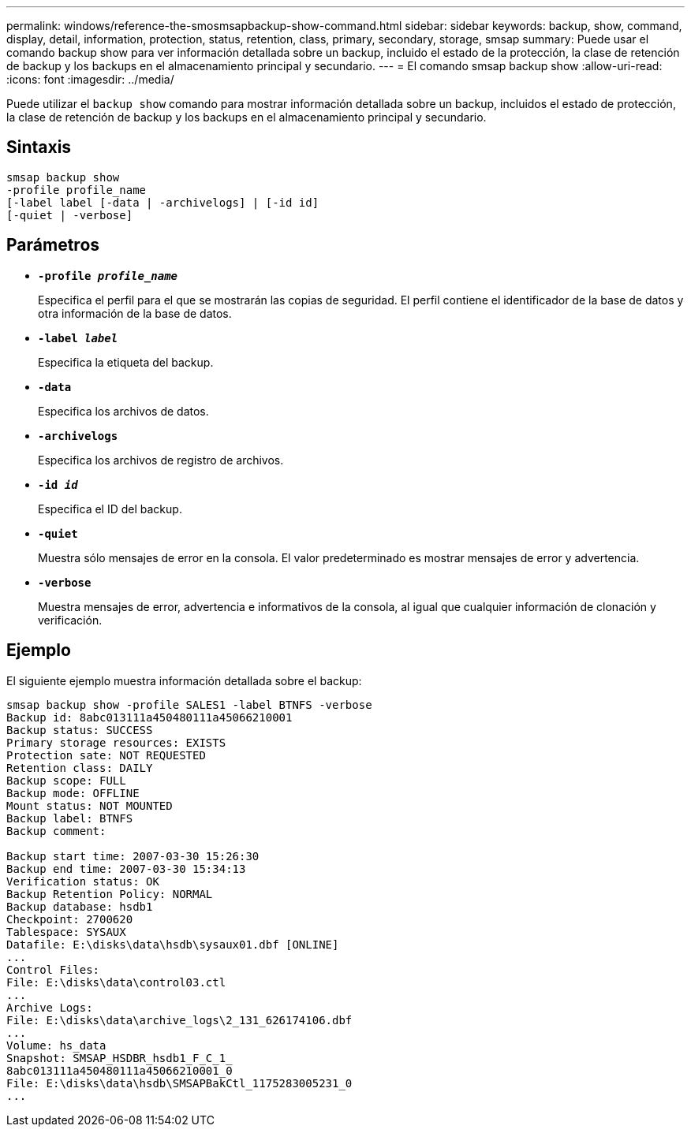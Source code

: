---
permalink: windows/reference-the-smosmsapbackup-show-command.html 
sidebar: sidebar 
keywords: backup, show, command, display, detail, information, protection, status, retention, class, primary, secondary, storage, smsap 
summary: Puede usar el comando backup show para ver información detallada sobre un backup, incluido el estado de la protección, la clase de retención de backup y los backups en el almacenamiento principal y secundario. 
---
= El comando smsap backup show
:allow-uri-read: 
:icons: font
:imagesdir: ../media/


[role="lead"]
Puede utilizar el `backup show` comando para mostrar información detallada sobre un backup, incluidos el estado de protección, la clase de retención de backup y los backups en el almacenamiento principal y secundario.



== Sintaxis

[listing]
----

smsap backup show
-profile profile_name
[-label label [-data | -archivelogs] | [-id id]
[-quiet | -verbose]
----


== Parámetros

* *`-profile _profile_name_`*
+
Especifica el perfil para el que se mostrarán las copias de seguridad. El perfil contiene el identificador de la base de datos y otra información de la base de datos.

* *`-label _label_`*
+
Especifica la etiqueta del backup.

* *`-data`*
+
Especifica los archivos de datos.

* *`-archivelogs`*
+
Especifica los archivos de registro de archivos.

* *`-id _id_`*
+
Especifica el ID del backup.

* *`-quiet`*
+
Muestra sólo mensajes de error en la consola. El valor predeterminado es mostrar mensajes de error y advertencia.

* *`-verbose`*
+
Muestra mensajes de error, advertencia e informativos de la consola, al igual que cualquier información de clonación y verificación.





== Ejemplo

El siguiente ejemplo muestra información detallada sobre el backup:

[listing]
----
smsap backup show -profile SALES1 -label BTNFS -verbose
Backup id: 8abc013111a450480111a45066210001
Backup status: SUCCESS
Primary storage resources: EXISTS
Protection sate: NOT REQUESTED
Retention class: DAILY
Backup scope: FULL
Backup mode: OFFLINE
Mount status: NOT MOUNTED
Backup label: BTNFS
Backup comment:

Backup start time: 2007-03-30 15:26:30
Backup end time: 2007-03-30 15:34:13
Verification status: OK
Backup Retention Policy: NORMAL
Backup database: hsdb1
Checkpoint: 2700620
Tablespace: SYSAUX
Datafile: E:\disks\data\hsdb\sysaux01.dbf [ONLINE]
...
Control Files:
File: E:\disks\data\control03.ctl
...
Archive Logs:
File: E:\disks\data\archive_logs\2_131_626174106.dbf
...
Volume: hs_data
Snapshot: SMSAP_HSDBR_hsdb1_F_C_1_
8abc013111a450480111a45066210001_0
File: E:\disks\data\hsdb\SMSAPBakCtl_1175283005231_0
...
----